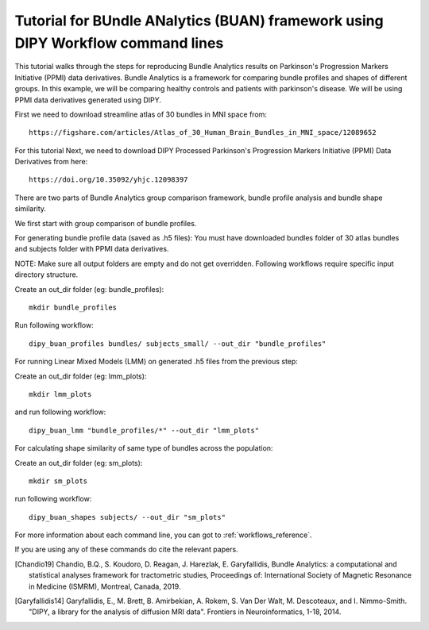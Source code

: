 .. _BUAN_flow:

=====================================================================================
   Tutorial for BUndle ANalytics (BUAN) framework using DIPY Workflow command lines
=====================================================================================

This tutorial walks through the steps for reproducing Bundle Analytics results
on Parkinson's Progression Markers Initiative (PPMI) data derivatives.
Bundle Analytics is a framework for comparing bundle profiles and shapes of
different groups. In this example, we will be comparing healthy controls and
patients with parkinson's disease. We will be using PPMI data derivatives generated
using DIPY.


First we need to download streamline atlas of 30 bundles in MNI space from::

    https://figshare.com/articles/Atlas_of_30_Human_Brain_Bundles_in_MNI_space/12089652

For this tutorial
Next, we need to download DIPY Processed Parkinson's Progression Markers
Initiative (PPMI) Data Derivatives from here::

     https://doi.org/10.35092/yhjc.12098397

There are two parts of Bundle Analytics group comparison framework,
bundle profile analysis and bundle shape similarity.

We first start with group comparison of bundle profiles.

For generating bundle profile data (saved as .h5 files):
You must have downloaded bundles folder of 30 atlas bundles and subjects folder
with PPMI data derivatives.

NOTE: Make sure all output folders are empty and do not get overridden.
Following workflows require specific input directory structure.

Create an out_dir folder (eg: bundle_profiles)::

    mkdir bundle_profiles

Run following workflow::

    dipy_buan_profiles bundles/ subjects_small/ --out_dir "bundle_profiles"


For running Linear Mixed Models (LMM) on generated .h5 files from the previous
step:

Create an out_dir folder (eg: lmm_plots)::

    mkdir lmm_plots

and run following workflow::

    dipy_buan_lmm "bundle_profiles/*" --out_dir "lmm_plots"

For calculating shape similarity of same type of bundles across the population:

Create an out_dir folder (eg: sm_plots)::

    mkdir sm_plots

run following workflow::

    dipy_buan_shapes subjects/ --out_dir "sm_plots"


For more information about each command line, you can got to :ref:`workflows_reference`.

If you are using any of these commands do cite the relevant papers.

.. [Chandio19] Chandio, B.Q., S. Koudoro, D. Reagan, J. Harezlak,
    E. Garyfallidis, Bundle Analytics: a computational and statistical
    analyses framework for tractometric studies, Proceedings of:
    International Society of Magnetic Resonance in Medicine (ISMRM),
    Montreal, Canada, 2019.

.. [Garyfallidis14] Garyfallidis, E., M. Brett, B. Amirbekian, A. Rokem,
    S. Van Der Walt, M. Descoteaux, and I. Nimmo-Smith.
    "DIPY, a library for the analysis of diffusion MRI data".
    Frontiers in Neuroinformatics, 1-18, 2014.
